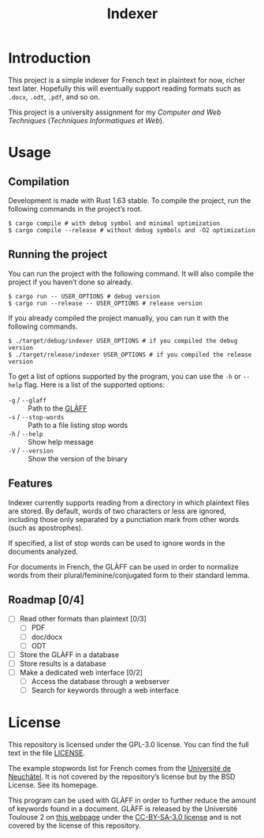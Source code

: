 #+title: Indexer

* Introduction
This project is a simple indexer for French text in plaintext for now,
richer text later. Hopefully this will eventually support reading
formats such as ~.docx~, ~.odt~, ~.pdf~, and so on.

This project is a university assignment for my /Computer and Web
Techniques/ (/Techniques Informatiques et Web/).

* Usage
** Compilation
Development is made with Rust 1.63 stable. To compile the project, run
the following commands in the project’s root.
#+begin_src shell
$ cargo compile # with debug symbol and minimal optimization
$ cargo compile --release # without debug symbols and -O2 optimization
#+end_src

** Running the project
You can run the project with the following command. It will also
compile the project if you haven’t done so already.
#+begin_src shell
$ cargo run -- USER_OPTIONS # debug version
$ cargo run --release -- USER_OPTIONS # release version
#+end_src

If you already compiled the project manually, you can run it with the
following commands.
#+begin_src shell
$ ./target/debug/indexer USER_OPTIONS # if you compiled the debug version
$ ./target/release/indexer USER_OPTIONS # if you compiled the release version
#+end_src

To get a list of options supported by the program, you can use the ~-h~
or ~--help~ flag. Here is a list of the supported options:
- ~-g~ / ~--glaff~ :: Path to the [[http://redac.univ-tlse2.fr/lexiques/glaff.html][GLÀFF]]
- ~-s~ / ~--stop-words~ :: Path to a file listing stop words
- ~-h~ / ~--help~ :: Show help message
- ~-V~ / ~--version~ :: Show the version of the binary

** Features
Indexer currently supports reading from a directory in which plaintext
files are stored. By default, words of two characters or less are
ignored, including those only separated by a punctiation mark from
other words (such as apostrophes).

If specified, a list of stop words can be used to ignore words in the
documents analyzed.

For documents in French, the GLÀFF can be used in order to normalize
words from their plural/feminine/conjugated form to their standard
lemma.

** Roadmap [0/4]
- [ ] Read other formats than plaintext [0/3]
  - [ ] PDF
  - [ ] doc/docx
  - [ ] ODT
- [ ] Store the GLÀFF in a database
- [ ] Store results is a database
- [ ] Make a dedicated web interface [0/2]
  - [ ] Access the database through a webserver
  - [ ] Search for keywords through a web interface

* License
This repository is licensed under the GPL-3.0 license. You can find
the full text in the file [[file:LICENSE][LICENSE]].

The example stopwords list for French comes from the [[http://members.unine.ch/jacques.savoy/clef/index.html][Université de
Neuchâtel]]. It is not covered by the repository’s license but by the
BSD License. See its homepage.

This program can be used with GLÀFF in order to further reduce the
amount of keywords found in a document. GLÀFF is released by the
Université Toulouse 2 on [[http://redac.univ-tlse2.fr/lexiques/glaff.html][this webpage]] under the [[https://creativecommons.org/licenses/by-sa/3.0/][CC-BY-SA-3.0 license]]
and is not covered by the license of this repository.
